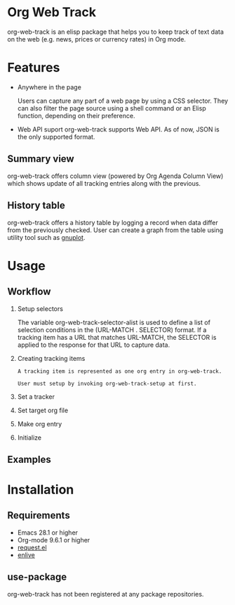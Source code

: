
#+begin_src text :exports none
  An elisp package that offers a set of commands to kepp track of data on the Web in Org Mode
#+end_src

* Org Web Track

org-web-track is an elisp package that helps you to keep track of text data on the web (e.g. news, prices or currency rates) in Org mode.

* Features
:PROPERTIES:
:CREATED:  [2023-06-24 Sat 14:21]
:END:

- Anywhere in the page
  #+begin_src text :exports none
    User can capture any part of a web page using CSS selector. Shell command or elisp function can be used as well to filter page source for avid user.
  #+end_src
  Users can capture any part of a web page by using a CSS selector. They can also filter the page source using a shell command or an Elisp function, depending on their preference.

- Web API suport
  org-web-track supports Web API. As of now, JSON is the only supported format.

** Summary view
:PROPERTIES:
:CREATED:  [2023-06-24 Sat 18:18]
:END:

org-web-track offers column view (powered by Org Agenda Column View) which shows update of all tracking entries along with the previous.

** History table
:PROPERTIES:
:CREATED:  [2023-06-24 Sat 18:18]
:END:

org-web-track offers a history table by logging a record when data differ from the previously checked. User can create a graph from the table using utility tool such as [[http://www.gnuplot.info/][gnuplot]].

* Usage
:PROPERTIES:
:CREATED:  [2023-06-16 Fri 09:56]
:END:
** Workflow
:PROPERTIES:
:CREATED:  [2023-06-16 Fri 10:37]
:END:

1. Setup selectors
   #+begin_src text :exports none
     Users must define selectors when creating tracking items. A selector specifies where to capture data within a specific URL.
   #+end_src
   The variable org-web-track-selector-alist is used to define a list of selection conditions in the (URL-MATCH . SELECTOR) format. If a tracking item has a URL that matches URL-MATCH, the SELECTOR is applied to the response for that URL to capture data.
2. Creating tracking items
   #+begin_src text
     A tracking item is represented as one org entry in org-web-track.

     User must setup by invoking org-web-track-setup at first.
   #+end_src

3. Set a tracker
4. Set target org file
5. Make org entry
6. Initialize

** Examples
:PROPERTIES:
:CREATED:  [2023-06-16 Fri 10:29]
:END:
* Installation
:PROPERTIES:
:CREATED:  [2023-06-16 Fri 09:56]
:END:
** Requirements
:PROPERTIES:
:CREATED:  [2023-06-16 Fri 10:20]
:END:

- Emacs 28.1 or higher
- Org-mode 9.6.1 or higher
- [[https://github.com/tkf/emacs-request][request.el]]
- [[https://github.com/zweifisch/enlive][enlive]]

** use-package
:PROPERTIES:
:CREATED:  [2023-06-25 Sun 15:09]
:END:

org-web-track has not been registered at any package repositories.

* License                                                          :noexport:

GPLv3
